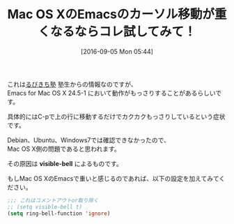#+BLOG: rubikitch
#+POSTID: 2743
#+DATE: [2016-09-05 Mon 05:44]
#+PERMALINK: visible-bell-macosx-slow
#+OPTIONS: toc:nil num:nil todo:nil pri:nil tags:nil ^:nil \n:t -:nil tex:nil ':nil
#+ISPAGE: nil
#+DESCRIPTION:
# (progn (erase-buffer)(find-file-hook--org2blog/wp-mode))
#+BLOG: rubikitch
#+CATEGORY: Emacs, Emacs for Mac OS X カーソル移動 重い 原因, もっさり, カクカク, visible-bell, ring-bell-function
#+DESCRIPTION: 
#+MYTAGS: 
#+TITLE: Mac OS XのEmacsのカーソル移動が重くなるならコレ試してみて！
#+begin: org2blog-tags
#+TAGS: , Emacs, Emacs for Mac OS X カーソル移動 重い 原因, もっさり, カクカク, visible-bell, ring-bell-function, visible-bell
#+end:
これは[[http://www.mag2.com/m/0001373131.html][るびきち塾]] 塾生からの情報なのですが、
Emacs for Mac OS X 24.5-1 において動作がもっさりすることがあるらしいです。

具体的にはC-pで上の行に移動するだけでカクカクもっさりしているという症状です。

Debian、Ubuntu、Windows7では確認できなかったので、
Mac OS X側の問題であると思われます。

その原因は *visible-bell* によるものです。

もしMac OS XのEmacsで重いと感じるのであれば、以下の設定を加えてみてください。

#+BEGIN_SRC emacs-lisp :results silent
;;; これはコメントアウトor取り除く
;; (setq visible-bell t)
(setq ring-bell-function 'ignore)
#+END_SRC


# (progn (forward-line 1)(shell-command "screenshot-time.rb org_template" t))
